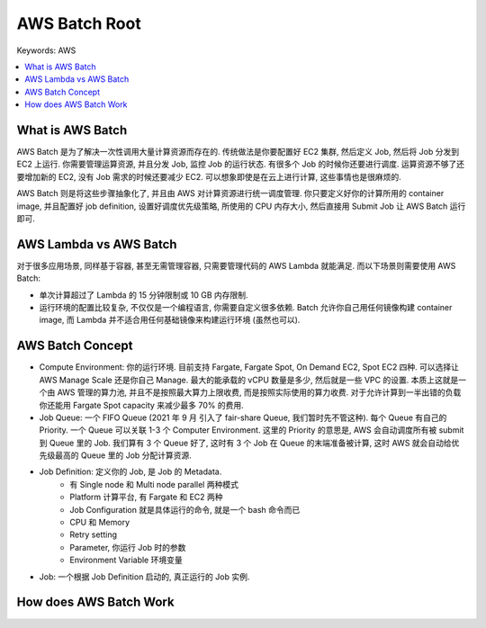 .. _aws-batch-root:

AWS Batch Root
==============================================================================
Keywords: AWS

.. contents::
    :class: this-will-duplicate-information-and-it-is-still-useful-here
    :depth: 1
    :local:


What is AWS Batch
------------------------------------------------------------------------------
AWS Batch 是为了解决一次性调用大量计算资源而存在的. 传统做法是你要配置好 EC2 集群, 然后定义 Job, 然后将 Job 分发到 EC2 上运行. 你需要管理运算资源, 并且分发 Job, 监控 Job 的运行状态. 有很多个 Job 的时候你还要进行调度. 运算资源不够了还要增加新的 EC2, 没有 Job 需求的时候还要减少 EC2. 可以想象即使是在云上进行计算, 这些事情也是很麻烦的.

AWS Batch 则是将这些步骤抽象化了, 并且由 AWS 对计算资源进行统一调度管理. 你只要定义好你的计算所用的 container image, 并且配置好 job definition, 设置好调度优先级策略, 所使用的 CPU 内存大小, 然后直接用 Submit Job 让 AWS Batch 运行即可.


AWS Lambda vs AWS Batch
------------------------------------------------------------------------------
对于很多应用场景, 同样基于容器, 甚至无需管理容器, 只需要管理代码的 AWS Lambda 就能满足. 而以下场景则需要使用 AWS Batch:

- 单次计算超过了 Lambda 的 15 分钟限制或 10 GB 内存限制.
- 运行环境的配置比较复杂, 不仅仅是一个编程语言, 你需要自定义很多依赖. Batch 允许你自己用任何镜像构建 container image, 而 Lambda 并不适合用任何基础镜像来构建运行环境 (虽然也可以).


AWS Batch Concept
------------------------------------------------------------------------------
- Compute Environment: 你的运行环境. 目前支持 Fargate, Fargate Spot, On Demand EC2, Spot EC2 四种. 可以选择让 AWS Manage Scale 还是你自己 Manage. 最大的能承载的 vCPU 数量是多少, 然后就是一些 VPC 的设置. 本质上这就是一个由 AWS 管理的算力池, 并且不是按照最大算力上限收费, 而是按照实际使用的算力收费. 对于允许计算到一半出错的负载你还能用 Fargate Spot capacity 来减少最多 70% 的费用.
- Job Queue: 一个 FIFO Queue (2021 年 9 月 引入了 fair-share Queue, 我们暂时先不管这种). 每个 Queue 有自己的 Priority. 一个 Queue 可以关联 1-3 个 Computer Environment. 这里的 Priority 的意思是, AWS 会自动调度所有被 submit 到 Queue 里的 Job. 我们算有 3 个 Queue 好了, 这时有 3 个 Job 在 Queue 的末端准备被计算, 这时 AWS 就会自动给优先级最高的 Queue 里的 Job 分配计算资源.
- Job Definition: 定义你的 Job, 是 Job 的 Metadata.
    - 有 Single node 和 Multi node parallel 两种模式
    - Platform 计算平台, 有 Fargate 和 EC2 两种
    - Job Configuration 就是具体运行的命令, 就是一个 bash 命令而已
    - CPU 和 Memory
    - Retry setting
    - Parameter, 你运行 Job 时的参数
    - Environment Variable 环境变量
- Job: 一个根据 Job Definition 启动的, 真正运行的 Job 实例.


How does AWS Batch Work
------------------------------------------------------------------------------
.. raw:: html
    :file: How-does-AWS-Batch-Work.drawio.html
